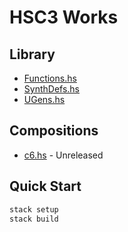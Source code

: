 * HSC3 Works
** Library
- [[https://github.com/paullucas/hsc3-works/blob/master/src/Functions.hs][Functions.hs]]
- [[https://github.com/paullucas/hsc3-works/blob/master/src/SynthDefs.hs][SynthDefs.hs]]
- [[https://github.com/paullucas/hsc3-works/blob/master/src/UGens.hs][UGens.hs]]

** Compositions
- [[https://github.com/paullucas/hsc3-works/blob/master/works/c6.hs][c6.hs]] - Unreleased
** Quick Start
#+BEGIN_SRC bash
stack setup
stack build
#+END_SRC
